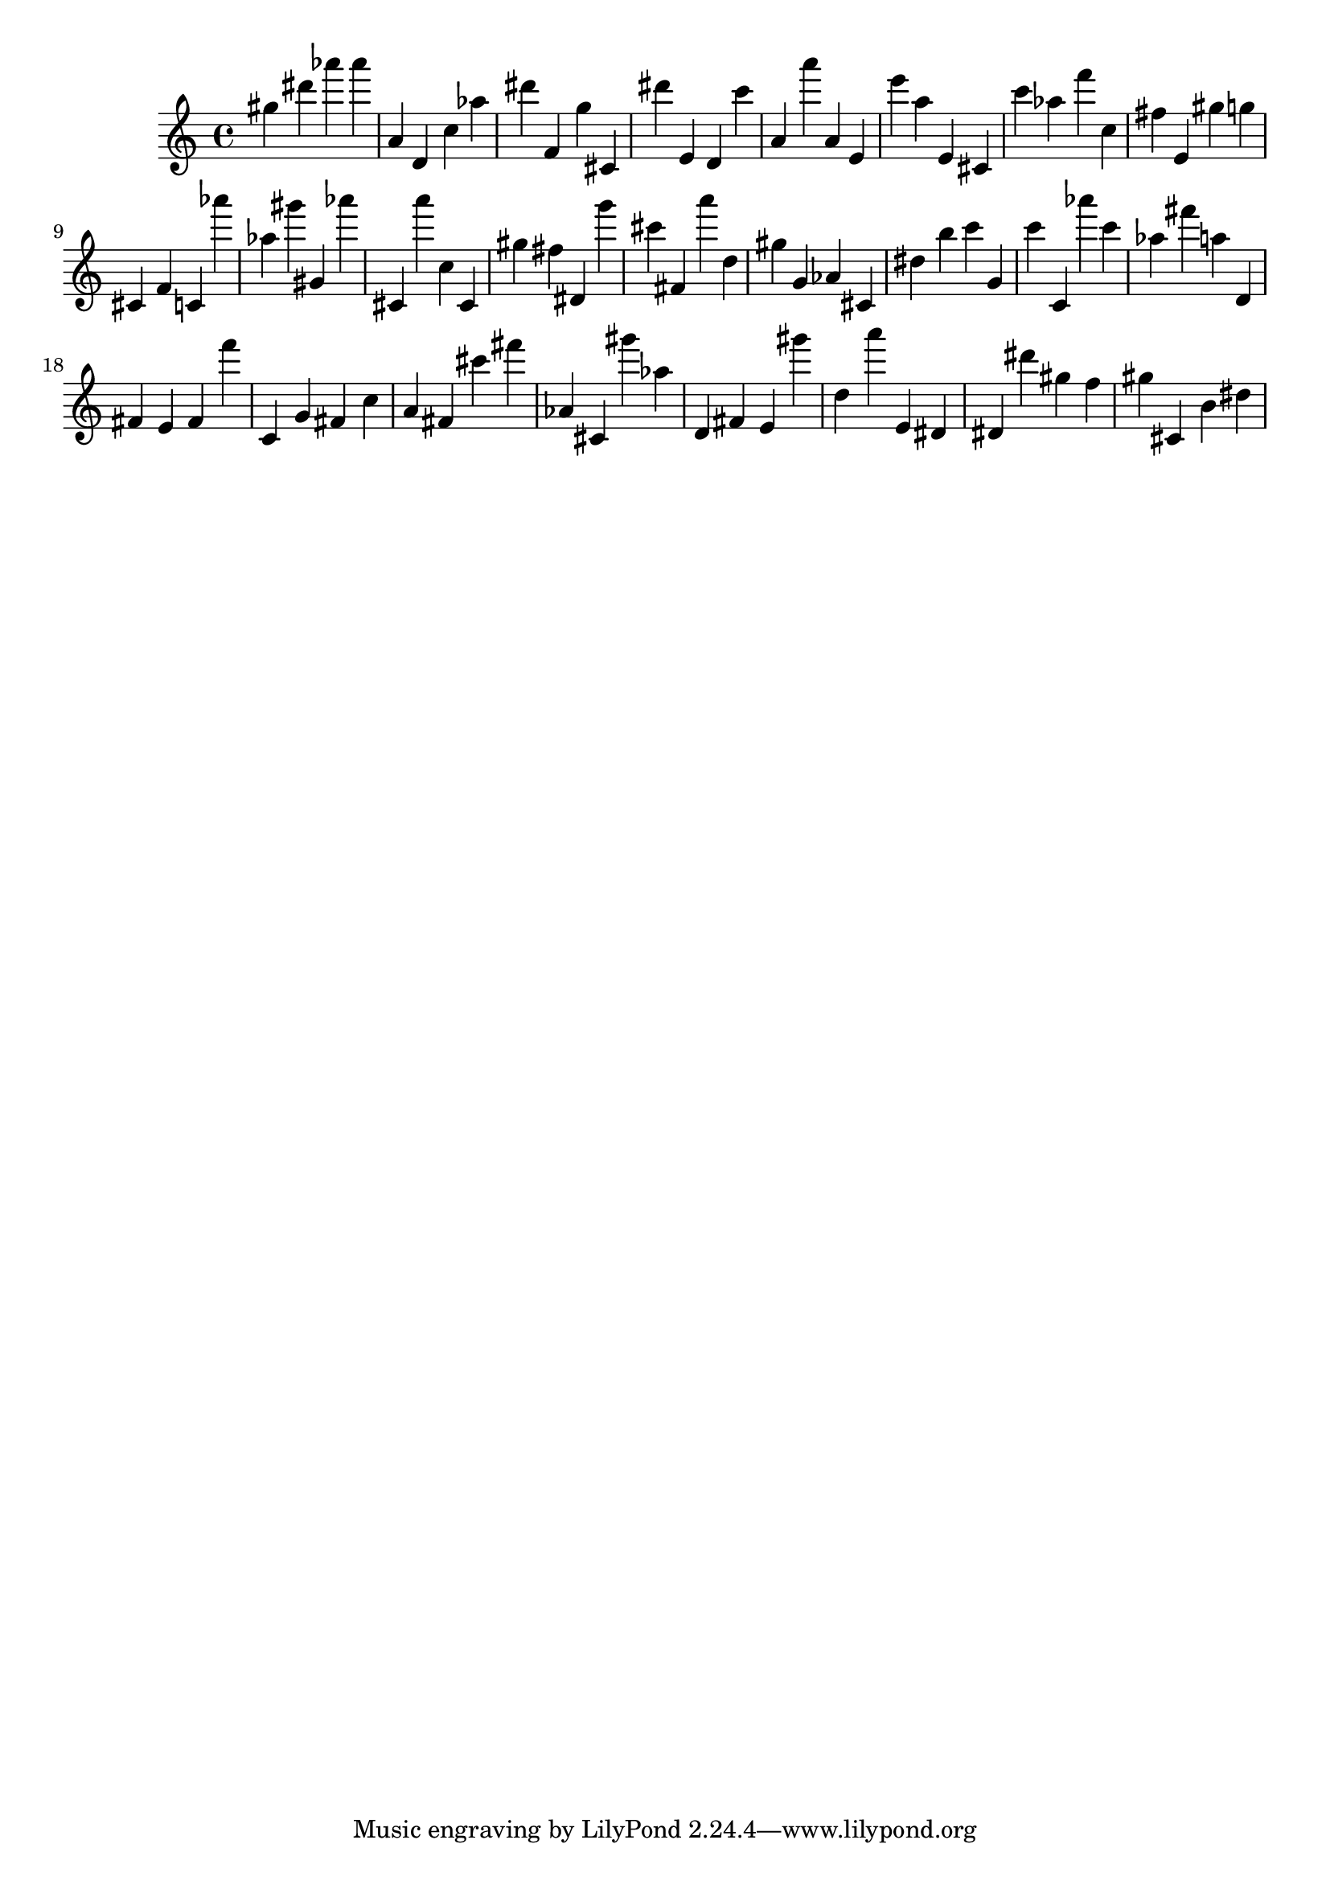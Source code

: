 \version "2.18.2"

\score {

{

\clef treble
gis'' dis''' as''' as''' a' d' c'' as'' dis''' f' g'' cis' dis''' e' d' c''' a' a''' a' e' e''' a'' e' cis' c''' as'' f''' c'' fis'' e' gis'' g'' cis' f' c' as''' as'' gis''' gis' as''' cis' a''' c'' cis' gis'' fis'' dis' g''' cis''' fis' a''' d'' gis'' g' as' cis' dis'' b'' c''' g' c''' c' as''' c''' as'' fis''' a'' d' fis' e' fis' f''' c' g' fis' c'' a' fis' cis''' fis''' as' cis' gis''' as'' d' fis' e' gis''' d'' a''' e' dis' dis' dis''' gis'' f'' gis'' cis' b' dis'' 
}

 \midi { }
 \layout { }
}